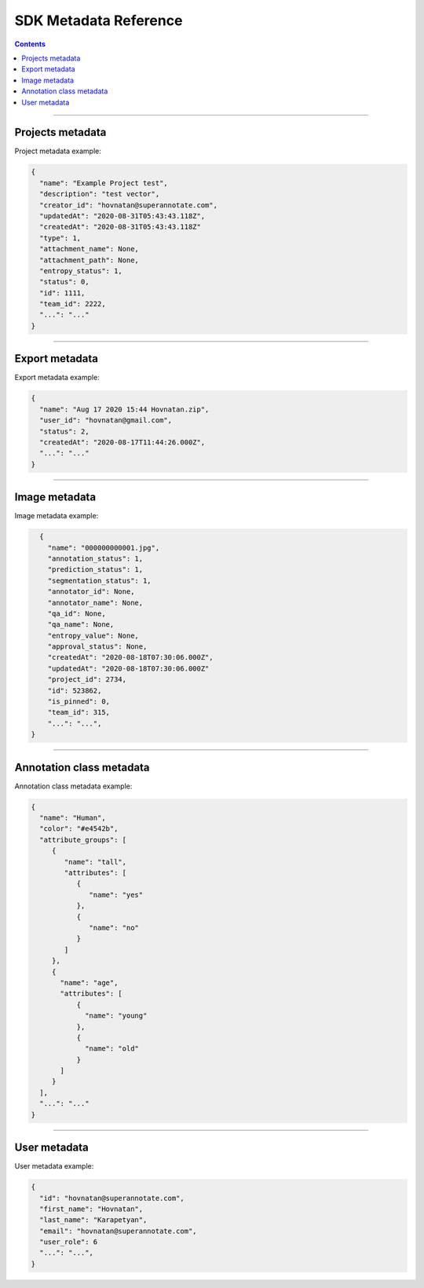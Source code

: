 .. _ref_metadata:

SDK Metadata Reference
===========================

.. contents::

----------

Projects metadata
_________________

Project metadata example:

.. code-block:: python

   {
     "name": "Example Project test",
     "description": "test vector",
     "creator_id": "hovnatan@superannotate.com",
     "updatedAt": "2020-08-31T05:43:43.118Z",
     "createdAt": "2020-08-31T05:43:43.118Z"
     "type": 1,
     "attachment_name": None,
     "attachment_path": None,
     "entropy_status": 1,
     "status": 0,
     "id": 1111,
     "team_id": 2222,
     "...": "..."
   }


----------

Export metadata
_______________

Export metadata example:

.. code-block:: python

   {
     "name": "Aug 17 2020 15:44 Hovnatan.zip",
     "user_id": "hovnatan@gmail.com",
     "status": 2,
     "createdAt": "2020-08-17T11:44:26.000Z",
     "...": "..."
   }


----------

Image metadata
_______________


Image metadata example:

.. code-block:: python

   {
     "name": "000000000001.jpg",
     "annotation_status": 1,
     "prediction_status": 1,
     "segmentation_status": 1,
     "annotator_id": None,
     "annotator_name": None,
     "qa_id": None,
     "qa_name": None,
     "entropy_value": None,
     "approval_status": None,
     "createdAt": "2020-08-18T07:30:06.000Z",
     "updatedAt": "2020-08-18T07:30:06.000Z"
     "project_id": 2734,
     "id": 523862,
     "is_pinned": 0,
     "team_id": 315,
     "...": "...",
 }


----------

Annotation class metadata
_________________________

Annotation class metadata example:

.. code-block:: python

  {
    "name": "Human",
    "color": "#e4542b",
    "attribute_groups": [
       {
          "name": "tall",
          "attributes": [
             {
                "name": "yes"
             },
             {
                "name": "no"
             }
          ]
       },
       {
         "name": "age",
         "attributes": [
             {
               "name": "young"
             },
             {
               "name": "old"
             }
         ]
       }
    ],
    "...": "..."
  }


----------

User metadata
_________________________

User metadata example:

.. code-block:: python

  {
    "id": "hovnatan@superannotate.com",
    "first_name": "Hovnatan",
    "last_name": "Karapetyan",
    "email": "hovnatan@superannotate.com",
    "user_role": 6
    "...": "...",
  }

